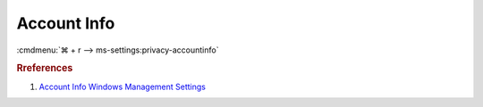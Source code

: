 .. _w10-1903-reasonable-privacy-account-info:

Account Info
############
:cmdmenu:`⌘ + r --> ms-settings:privacy-accountinfo`

.. dropdown:: Allow access to account info on this device
  :container: + shadow
  :title: bg-primary text-white font-weight-bold
  :animate: fade-in

  This disables all account info options. See
  :ref:`Allow apps to access your account info <w10-1903-privacy-account-info>`
  to manage access on a per app basis.

  .. dropdown:: :term:`Registry`
    :title: font-weight-bold
    :animate: fade-in

    ``Allow`` to enable access to account info.

    .. wregedit:: Disable access to account info on this device
      :key_title: HKEY_LOCAL_MACHINE\SOFTWARE\Microsoft\Windows\CurrentVersion\
                  CapabilityAccessManager\ConsentStore\userAccountInformation
      :names:     Value
      :types:     SZ
      :data:      Deny
      :no_section:
      :no_caption:

  .. dropdown:: :term:`GPO`
    :title: font-weight-bold
    :animate: fade-in

    .. wgpolicy:: Disable apps access your account info
      :key_title: Computer Configuration -->
                  Administrative Templates -->
                  Windows Components -->
                  App Privacy -->
                  Let Windows apps access account information
      :option:    ☑,
                  Default for all apps
      :setting:   Enabled,
                  Force Deny
      :no_section:
      :no_caption:

.. _w10-1903-privacy-account-info:

.. dropdown:: Allow apps to access your account info
  :container: + shadow
  :title: bg-primary text-white font-weight-bold
  :animate: fade-in

  See :ref:`w10-1903-privacy-app-list` to generate a list of apps for more fine
  grained control of app access.

  .. dropdown:: :term:`Registry`
    :title: font-weight-bold
    :animate: fade-in

    ``0`` enables apps access to account info.

    .. wregedit:: Disable apps to access your account info
      :key_title: HKEY_LOCAL_MACHINE\Software\Policies\Microsoft\Windows\AppPrivacy
      :names:     LetAppsAccessAccountInfo
      :types:     DWORD
      :data:      2
      :no_section:
      :no_caption:

  .. dropdown:: :term:`GPO`
    :title: font-weight-bold
    :animate: fade-in

    .. wgpolicy:: Disable apps access your account info
      :key_title: Computer Configuration -->
                  Administrative Templates -->
                  Windows Components -->
                  App Privacy -->
                  Let Windows apps access account information
      :option:    ☑,
                  Default for all apps
      :setting:   Enabled,
                  Force Deny
      :no_section:
      :no_caption:

.. rubric:: Rreferences

#. `Account Info Windows Management Settings <https://docs.microsoft.com/en-us/windows/privacy/manage-connections-from-windows-operating-system-components-to-microsoft-services#187-account-info>`_
